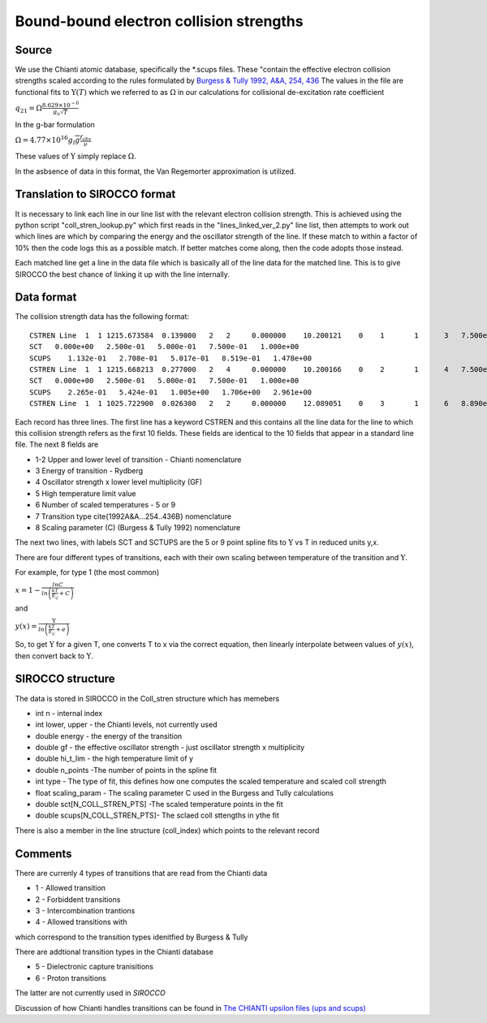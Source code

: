 Bound-bound electron collision strengths
########################################

Source
======
We use the Chianti atomic database, specifically the \*.scups files. These "contain the effective electron collision strengths 
scaled according to the rules formulated by 
`Burgess & Tully 1992, A&A, 254, 436 <https://ui.adsabs.harvard.edu/abs/1992A%26A...254..436B/abstract>`_
The values in the file are functional fits to :math:`\Upsilon(T)` which we referred to as :math:`\Omega` in our calculations for collisional de-excitation rate coefficient


:math:`q_{21}=\Omega\frac{8.629\times10^{-6}}{g_u\sqrt{T}}`

In the g-bar formulation

:math:`\Omega=4.77\times10^{16}g_l\overline{g}\frac{f_{abs}}{\nu}`

These values of :math:`\Upsilon` simply replace :math:`\Omega`.

In the asbsence of data in this format, the Van Regemorter approximation is utilized.

Translation to SIROCCO format
============================

It is necessary to link each line in our line list with the relevant electron collision strength. This is achieved using the python script "coll_stren_lookup.py" which first reads in the  "lines_linked_ver_2.py" line list, then attempts to work out which lines are which by comparing the energy and the oscillator strength of the line. If these match to within a factor of 10% then the code logs this as a possible match. If better matches come along, then the code adopts those instead.

Each matched line get a line in the data file which is basically all of the line data for the matched line. This is to give SIROCCO the best chance of linking it up with the line internally.

Data format
===========

The collision strength data has the following format::

  CSTREN Line  1  1 1215.673584  0.139000   2   2     0.000000    10.200121    0    1       1      3   7.500e-01   2.772e-01   1.478e+00    5    1   1.700e+00
  SCT   0.000e+00   2.500e-01   5.000e-01   7.500e-01   1.000e+00
  SCUPS    1.132e-01   2.708e-01   5.017e-01   8.519e-01   1.478e+00
  CSTREN Line  1  1 1215.668213  0.277000   2   4     0.000000    10.200166    0    2       1      4   7.500e-01   5.552e-01   2.961e+00    5    1   1.700e+00
  SCT   0.000e+00   2.500e-01   5.000e-01   7.500e-01   1.000e+00
  SCUPS    2.265e-01   5.424e-01   1.005e+00   1.706e+00   2.961e+00
  CSTREN Line  1  1 1025.722900  0.026300   2   2     0.000000    12.089051    0    3       1      6   8.890e-01   5.268e-02   2.370e-01    5    1   1.600e+00



Each record has three lines. The first line has a keyword CSTREN and this contains all the line data for the line to which this collision strength refers as the first 10 fields. These fields are identical to the 10 fields that appear in a standard line file. The next 8 fields are

- 1-2 Upper and lower level of transition - Chianti nomenclature
- 3 Energy of transition - Rydberg
- 4 Oscillator strength x lower level multiplicity (GF)
- 5 High temperature limit value
- 6 Number of scaled temperatures - 5 or 9
- 7 Transition type \cite{1992A&A...254..436B} nomenclature
- 8 Scaling parameter (C) (Burgess & Tully 1992) nomenclature

The next two lines, with labels SCT and SCTUPS are the 5 or 9 point spline fits to  :math:`\Upsilon` vs T
in reduced units y,x.

There are four different types of transitions, each with their own scaling between temperature of the transition and :math:`\Upsilon`.

For example, for type 1 (the most common)

:math:`x=1-\frac{lnC}{ln\left(\frac{kT}{E_ij}+C\right)}`

and

:math:`y(x)=\frac{\Upsilon}{ln\left(\frac{kT}{E_{ij}}+e\right)}`

So, to get :math:`\Upsilon` for a given T, one converts T to x via the correct equation, then linearly interpolate between values of :math:`y(x)`, then convert back to :math:`\Upsilon`.

SIROCCO structure
================

The data is stored in SIROCCO in the Coll\_stren structure which has memebers


- int n - internal index
- int lower, upper - the Chianti levels, not currently used
- double energy - the energy of the transition
- double gf - the effective oscillator strength - just oscillator strength x multiplicity
- double hi_t_lim - the high temperature limit of y
- double n_points -The number of points in the spline fit
- int type - The type of fit, this defines how one computes the scaled temperature and scaled coll strength
- float scaling_param - The scaling parameter C used in the Burgess and Tully calculations
- double sct[N_COLL_STREN_PTS] -The scaled temperature points in the fit
- double scups[N_COLL_STREN_PTS]- The sclaed coll sttengths in ythe fit


There is also a member in the line structure (coll_index) which points to the relevant record

Comments
========


There are currenly 4 types of transitions that are read from the Chianti data

- 1 - Allowed transition
- 2 - Forbiddent transitions
- 3 - Intercombination trantions
- 4 - Allowed transitions with 

which correspond to the transition types idenitfied by Burgess & Tully

There are addtional transition types in the Chianti database

- 5 - Dielectronic capture tranisitions
- 6 - Proton transitions


The latter are not currently used in *SIROCCO*

Discussion of how Chianti handles transitions can be found in 
`The CHIANTI upsilon files (ups and scups) <http://www.chiantidatabase.org/tech_reports/13_scups/chianti_report_13.pdf>`_

